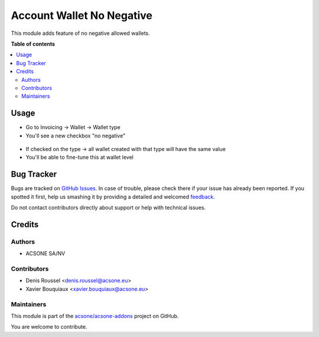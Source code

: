 ==========================
Account Wallet No Negative
==========================

.. !!!!!!!!!!!!!!!!!!!!!!!!!!!!!!!!!!!!!!!!!!!!!!!!!!!!
   !! This file is generated by oca-gen-addon-readme !!
   !! changes will be overwritten.                   !!
   !!!!!!!!!!!!!!!!!!!!!!!!!!!!!!!!!!!!!!!!!!!!!!!!!!!!

.. |badge1| image:: https://img.shields.io/badge/maturity-Beta-yellow.png
    :target: https://odoo-community.org/page/development-status
    :alt: Beta
.. |badge2| image:: https://img.shields.io/badge/licence-AGPL--3-blue.png
    :target: http://www.gnu.org/licenses/agpl-3.0-standalone.html
    :alt: License: AGPL-3
.. |badge3| image:: https://img.shields.io/badge/github-acsone%2Facsone--addons-lightgray.png?logo=github
    :target: https://github.com/acsone/acsone-addons/tree/14.0/account_wallet_no_negative
    :alt: acsone/acsone-addons

|badge1| |badge2| |badge3| 

This module adds feature of no negative allowed wallets.

**Table of contents**

.. contents::
   :local:

Usage
=====

* Go to Invoicing -> Wallet -> Wallet type
* You'll see a new checkbox "no negative"

.. figure:: https://raw.githubusercontent.com/acsone/acsone-addons/wallet-documentation/account_wallet_no_negative/static/description/wallet-type-no-negative.png
   :width: 90%
   :alt: Wallet Coupon Register Payment
   :align: center

* If checked on the type -> all wallet created with that type will have the same value
* You'll be able to fine-tune this at wallet level

.. figure:: https://raw.githubusercontent.com/acsone/acsone-addons/wallet-documentation/account_wallet_no_negative/static/description/wallet-wallet-no-negative.png
   :width: 90%
   :alt: Wallet Coupon Register Payment
   :align: center

Bug Tracker
===========

Bugs are tracked on `GitHub Issues <https://github.com/acsone/acsone-addons/issues>`_.
In case of trouble, please check there if your issue has already been reported.
If you spotted it first, help us smashing it by providing a detailed and welcomed
`feedback <https://github.com/acsone/acsone-addons/issues/new?body=module:%20account_wallet_no_negative%0Aversion:%2014.0%0A%0A**Steps%20to%20reproduce**%0A-%20...%0A%0A**Current%20behavior**%0A%0A**Expected%20behavior**>`_.

Do not contact contributors directly about support or help with technical issues.

Credits
=======

Authors
~~~~~~~

* ACSONE SA/NV

Contributors
~~~~~~~~~~~~

* Denis Roussel <denis.roussel@acsone.eu>
* Xavier Bouquiaux <xavier.bouquiaux@acsone.eu>

Maintainers
~~~~~~~~~~~

This module is part of the `acsone/acsone-addons <https://github.com/acsone/acsone-addons/tree/14.0/account_wallet_no_negative>`_ project on GitHub.

You are welcome to contribute.
